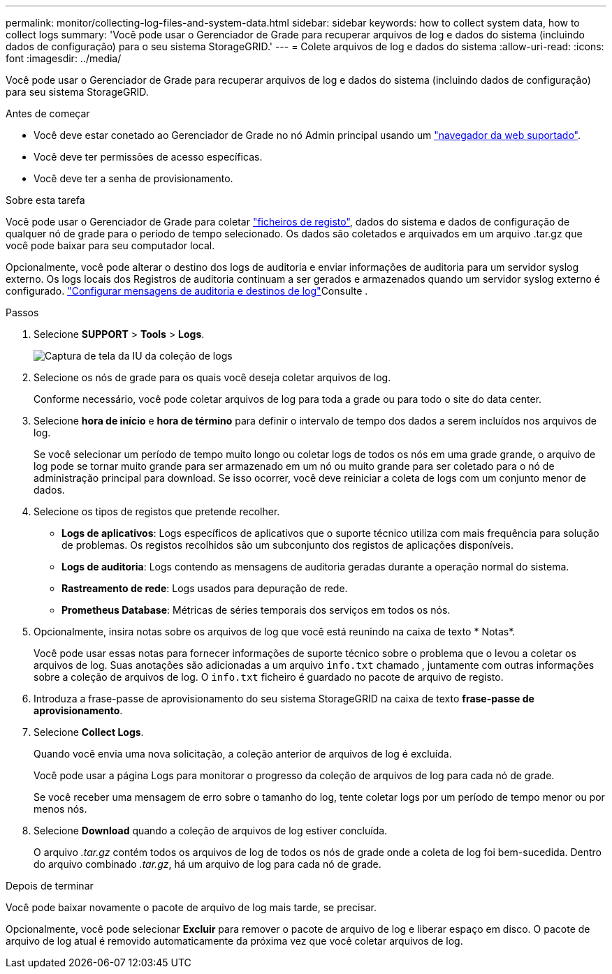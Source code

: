 ---
permalink: monitor/collecting-log-files-and-system-data.html 
sidebar: sidebar 
keywords: how to collect system data, how to collect logs 
summary: 'Você pode usar o Gerenciador de Grade para recuperar arquivos de log e dados do sistema (incluindo dados de configuração) para o seu sistema StorageGRID.' 
---
= Colete arquivos de log e dados do sistema
:allow-uri-read: 
:icons: font
:imagesdir: ../media/


[role="lead"]
Você pode usar o Gerenciador de Grade para recuperar arquivos de log e dados do sistema (incluindo dados de configuração) para seu sistema StorageGRID.

.Antes de começar
* Você deve estar conetado ao Gerenciador de Grade no nó Admin principal usando um link:../admin/web-browser-requirements.html["navegador da web suportado"].
* Você deve ter permissões de acesso específicas.
* Você deve ter a senha de provisionamento.


.Sobre esta tarefa
Você pode usar o Gerenciador de Grade para coletar link:logs-files-reference.html["ficheiros de registo"], dados do sistema e dados de configuração de qualquer nó de grade para o período de tempo selecionado. Os dados são coletados e arquivados em um arquivo .tar.gz que você pode baixar para seu computador local.

Opcionalmente, você pode alterar o destino dos logs de auditoria e enviar informações de auditoria para um servidor syslog externo. Os logs locais dos Registros de auditoria continuam a ser gerados e armazenados quando um servidor syslog externo é configurado. link:../monitor/configure-audit-messages.html["Configurar mensagens de auditoria e destinos de log"]Consulte .

.Passos
. Selecione *SUPPORT* > *Tools* > *Logs*.
+
image::../media/support_logs_select_nodes.png[Captura de tela da IU da coleção de logs]

. Selecione os nós de grade para os quais você deseja coletar arquivos de log.
+
Conforme necessário, você pode coletar arquivos de log para toda a grade ou para todo o site do data center.

. Selecione *hora de início* e *hora de término* para definir o intervalo de tempo dos dados a serem incluídos nos arquivos de log.
+
Se você selecionar um período de tempo muito longo ou coletar logs de todos os nós em uma grade grande, o arquivo de log pode se tornar muito grande para ser armazenado em um nó ou muito grande para ser coletado para o nó de administração principal para download. Se isso ocorrer, você deve reiniciar a coleta de logs com um conjunto menor de dados.

. Selecione os tipos de registos que pretende recolher.
+
** *Logs de aplicativos*: Logs específicos de aplicativos que o suporte técnico utiliza com mais frequência para solução de problemas. Os registos recolhidos são um subconjunto dos registos de aplicações disponíveis.
** *Logs de auditoria*: Logs contendo as mensagens de auditoria geradas durante a operação normal do sistema.
** *Rastreamento de rede*: Logs usados para depuração de rede.
** *Prometheus Database*: Métricas de séries temporais dos serviços em todos os nós.


. Opcionalmente, insira notas sobre os arquivos de log que você está reunindo na caixa de texto * Notas*.
+
Você pode usar essas notas para fornecer informações de suporte técnico sobre o problema que o levou a coletar os arquivos de log. Suas anotações são adicionadas a um arquivo `info.txt` chamado , juntamente com outras informações sobre a coleção de arquivos de log. O `info.txt` ficheiro é guardado no pacote de arquivo de registo.

. Introduza a frase-passe de aprovisionamento do seu sistema StorageGRID na caixa de texto *frase-passe de aprovisionamento*.
. Selecione *Collect Logs*.
+
Quando você envia uma nova solicitação, a coleção anterior de arquivos de log é excluída.

+
Você pode usar a página Logs para monitorar o progresso da coleção de arquivos de log para cada nó de grade.

+
Se você receber uma mensagem de erro sobre o tamanho do log, tente coletar logs por um período de tempo menor ou por menos nós.

. Selecione *Download* quando a coleção de arquivos de log estiver concluída.
+
O arquivo _.tar.gz_ contém todos os arquivos de log de todos os nós de grade onde a coleta de log foi bem-sucedida. Dentro do arquivo combinado _.tar.gz_, há um arquivo de log para cada nó de grade.



.Depois de terminar
Você pode baixar novamente o pacote de arquivo de log mais tarde, se precisar.

Opcionalmente, você pode selecionar *Excluir* para remover o pacote de arquivo de log e liberar espaço em disco. O pacote de arquivo de log atual é removido automaticamente da próxima vez que você coletar arquivos de log.
